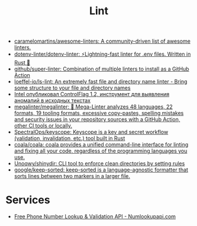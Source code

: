 :PROPERTIES:
:ID:       73e37800-a8c9-4e79-a78e-bb1b37c1dd9f
:END:
#+title: Lint

- [[https://github.com/caramelomartins/awesome-linters][caramelomartins/awesome-linters: A community-driven list of awesome linters.]]
- [[https://github.com/dotenv-linter/dotenv-linter][dotenv-linter/dotenv-linter: ⚡️Lightning-fast linter for .env files. Written in Rust 🦀]]
- [[https://github.com/github/super-linter][github/super-linter: Combination of multiple linters to install as a GitHub Action]]
- [[https://github.com/loeffel-io/ls-lint][loeffel-io/ls-lint: An extremely fast file and directory name linter - Bring some structure to your file and directory names]]
- [[https://www.opennet.ru/opennews/art.shtml?num=57164][Intel опубликовал ControlFlag 1.2, инструмент для выявления аномалий в исходных текстах]]
- [[https://github.com/megalinter/megalinter#jenkins][megalinter/megalinter: 🦙 Mega-Linter analyzes 48 languages, 22 formats, 19 tooling formats, excessive copy-pastes, spelling mistakes and security issues in your repository sources with a GitHub Action, other CI tools or locally.]]
- [[https://github.com/SpectralOps/keyscope][SpectralOps/keyscope: Keyscope is a key and secret workflow (validation, invalidation, etc.) tool built in Rust]]
- [[https://github.com/coala/coala][coala/coala: coala provides a unified command-line interface for linting and fixing all your code, regardless of the programming languages you use.]]
- [[https://github.com/Unoqwy/shinydir][Unoqwy/shinydir: CLI tool to enforce clean directories by setting rules]]
- [[https://github.com/google/keep-sorted][google/keep-sorted: keep-sorted is a language-agnostic formatter that sorts lines between two markers in a larger file.]]

* Services

- [[https://numlookupapi.com/][Free Phone Number Lookup & Validation API - Numlookupapi.com]]
